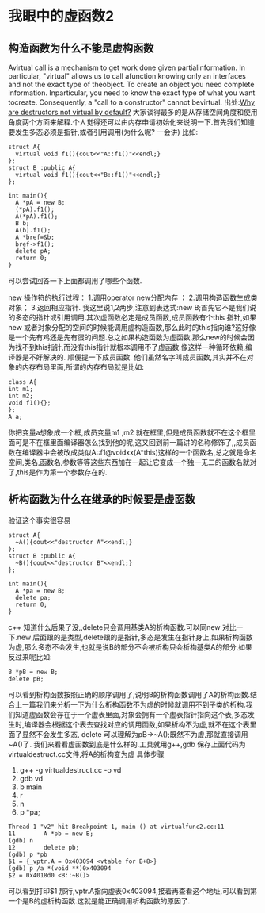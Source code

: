 * 我眼中的虚函数2
** 构造函数为什么不能是虚构函数
Avirtual call is a mechanism to get work done given partialinformation. In particular, "virtual" allows us to call afunction knowing only an interfaces and not the exact type of theobject. To create an object you need complete information. Inparticular, you need to know the exact type of what you want tocreate. Consequently, a "call to a constructor" cannot bevirtual.
出处:[[http://www.stroustrup.com/bs_faq2.html#virtual-ctor][Why are destructors not virtual by default?]]
大家谈得最多的是从存储空间角度和使用角度两个方面来解释.个人觉得还可以由内存申请初始化来说明一下.首先我们知道要发生多态必须是指针,或者引用调用(为什么呢? 一会讲) 
比如:
#+BEGIN_SRC c++
struct A{
  virtual void f1(){cout<<"A::f1()"<<endl;}
};
struct B :public A{
  virtual void f1(){cout<<"B::f1()"<<endl;}
};

int main(){
  A *pA = new B;
  (*pA).f1();
  A(*pA).f1();
  B b;
  A(b).f1();
  A *bref=&b;
  bref->f1();
  delete pA;
  return 0;
}
#+END_SRC
可以尝试回答一下上面都调用了哪些个函数. 

new 操作符的执行过程：
1.调用operator new分配内存 ；
2.调用构造函数生成类对象；
3.返回相应指针.
我这里说1,2两步,注意到表达式:new B;首先它不是我们说的多态的指针或引用调用.其次虚函数必定是成员函数,成员函数有个this 指针,如果new 或者对象分配的空间的时候能调用虚构造函数,那么此时的this指向谁?这好像是一个先有鸡还是先有蛋的问题.总之如果构造函数为虚函数,那么new的时候会因为找不到this指针,而没有this指针就根本调用不了虚函数.像这样一种循环依赖,编译器是不好解决的.
顺便提一下成员函数.
他们虽然名字叫成员函数,其实并不在对象的内存布局里面,所谓的内存布局就是比如:
#+BEGIN_SRC c++
class A{
int m1;
int m2;
void f1(){};
};
A a;
#+END_SRC
你把变量a想象成一个框,成员变量m1 ,m2 就在框里,但是成员函数就不在这个框里面可是不在框里面编译器怎么找到他的呢,这又回到前一篇讲的名称修饰了,,成员函数在编译器中会被改成类似A::f1@voidxx(A*this)这样的一个函数名,总之就是命名空间,类名,函数名,参数等等这些东西加在一起让它变成一个独一无二的函数名就对了,this是作为第一个参数存在的.

** 析构函数为什么在继承的时候要是虚函数
验证这个事实很容易

#+BEGIN_SRC c++
struct A{
  ~A(){cout<<"destructor A"<<endl;}
};
struct B :public A{
  ~B(){cout<<"destructor B"<<endl;}
};

int main(){
  A *pa = new B;
  delete pa;
  return 0;
}
#+END_SRC c++
知道什么后果了没,,delete只会调用基类A的析构函数.可以同new 对比一下.new 后面跟的是类型,delete跟的是指针,多态是发生在指针身上,如果析构函数为虚,那么多态不会发生,也就是说B的部分不会被析构只会析构基类A的部分,如果反过来呢比如:
#+BEGIN_SRC c++ 
B *pB = new B;
delete pB;
#+END_SRC
可以看到析构函数按照正确的顺序调用了,说明B的析构函数调用了A的析构函数.结合上一篇我们来分析一下为什么析构函数不为虚的时候就调用不到子类的析构.我们知道虚函数会存在于一个虚表里面,对象会拥有一个虚表指针指向这个表,多态发生时,编译器会根据这个表去查找对应的调用函数,如果析构不为虚,就不在这个表里面了显然不会发生多态, delete 可以理解为pB->~A();既然不为虚,那就直接调用~A()了.
我们来看看虚函数到底是什么样的.工具就用g++,gdb 保存上面代码为virtualdestruct.cc文件,将A的析构变为虚
具体步骤
1. g++ -g virtualdestruct.cc -o vd
2. gdb vd
3. b main
4. r
5. n
6. p *pa;

#+BEGIN_SRC c++
Thread 1 "v2" hit Breakpoint 1, main () at virtualfunc2.cc:11
11        A *pb = new B;
(gdb) n
12        delete pb;
(gdb) p *pb
$1 = {_vptr.A = 0x403094 <vtable for B+8>}
(gdb) p /a *(void **)0x403094
$2 = 0x4018d0 <B::~B()>
#+END_SRC
可以看到打印$1 那行,vptr.A指向虚表0x403094,接着再查看这个地址,可以看到第一个是B的虚析构函数.这就是能正确调用析构函数的原因了.

